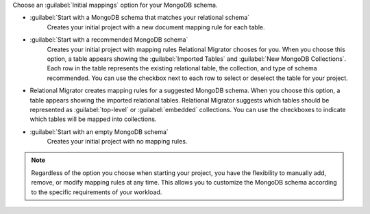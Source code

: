 Choose an :guilabel:`Initial mappings` option for your MongoDB schema.

- :guilabel:`Start with a MongoDB schema that matches your relational schema`
   Creates your initial project with a new document mapping rule for each table.

- :guilabel:`Start with a recommended MongoDB schema` 
   Creates your initial project with mapping rules Relational Migrator 
   chooses for you. When you choose this option, a table appears showing
   the :guilabel:`Imported Tables` and :guilabel:`New MongoDB Collections`. 
   Each row in the table represents the existing relational table, 
   the collection, and type of schema recommended. You can use the 
   checkbox next to each row to select or deselect the table
   for your project.

- Relational Migrator creates mapping rules for a suggested MongoDB schema. 
  When you choose this option, a table appears showing the imported relational tables. 
  Relational Migrator suggests which tables should be represented as 
  :guilabel:`top-level` or :guilabel:`embedded` collections. 
  You can use the checkboxes to indicate which tables will be mapped 
  into collections.

- :guilabel:`Start with an empty MongoDB schema` 
   Creates your initial project with no mapping rules.

.. note::

   Regardless of the option you choose when starting your project, 
   you have the flexibility to manually add, remove, or modify mapping 
   rules at any time. This allows you to customize the MongoDB schema 
   according to the specific requirements of your workload.
